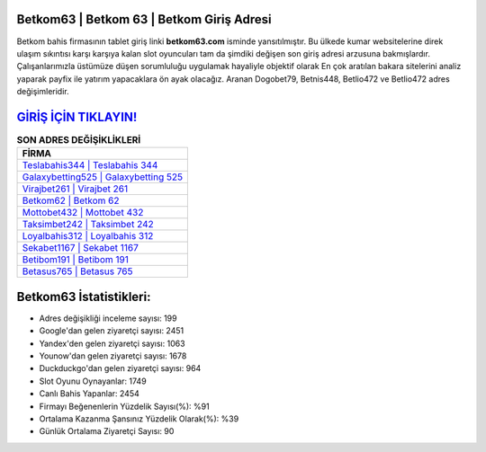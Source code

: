 ﻿Betkom63 | Betkom 63 | Betkom Giriş Adresi
===================================

.. image:: images/betkom-giris.jpg
   :width: 600
   
Betkom bahis firmasının tablet giriş linki **betkom63.com** isminde yansıtılmıştır. Bu ülkede kumar websitelerine direk ulaşım sıkıntısı karşı karşıya kalan slot oyuncuları tam da şimdiki değişen son giriş adresi arzusuna bakmışlardır. Çalışanlarımızla üstümüze düşen sorumluluğu uygulamak hayaliyle objektif olarak En çok aratılan bakara sitelerini analiz yaparak payfix ile yatırım yapacaklara ön ayak olacağız. Aranan Dogobet79, Betnis448, Betlio472 ve Betlio472 adres değişimleridir.

`GİRİŞ İÇİN TIKLAYIN! <https://uclck.me/gonow>`_
==============

.. list-table:: **SON ADRES DEĞİŞİKLİKLERİ**
   :widths: 100
   :header-rows: 1

   * - FİRMA
   * - `Teslabahis344 | Teslabahis 344 <teslabahis344-teslabahis-344-teslabahis-giris-adresi.html>`_
   * - `Galaxybetting525 | Galaxybetting 525 <galaxybetting525-galaxybetting-525-galaxybetting-giris-adresi.html>`_
   * - `Virajbet261 | Virajbet 261 <virajbet261-virajbet-261-virajbet-giris-adresi.html>`_	 
   * - `Betkom62 | Betkom 62 <betkom62-betkom-62-betkom-giris-adresi.html>`_	 
   * - `Mottobet432 | Mottobet 432 <mottobet432-mottobet-432-mottobet-giris-adresi.html>`_ 
   * - `Taksimbet242 | Taksimbet 242 <taksimbet242-taksimbet-242-taksimbet-giris-adresi.html>`_
   * - `Loyalbahis312 | Loyalbahis 312 <loyalbahis312-loyalbahis-312-loyalbahis-giris-adresi.html>`_	 
   * - `Sekabet1167 | Sekabet 1167 <sekabet1167-sekabet-1167-sekabet-giris-adresi.html>`_
   * - `Betibom191 | Betibom 191 <betibom191-betibom-191-betibom-giris-adresi.html>`_
   * - `Betasus765 | Betasus 765 <betasus765-betasus-765-betasus-giris-adresi.html>`_
	 
Betkom63 İstatistikleri:
===================================	 
* Adres değişikliği inceleme sayısı: 199
* Google'dan gelen ziyaretçi sayısı: 2451
* Yandex'den gelen ziyaretçi sayısı: 1063
* Younow'dan gelen ziyaretçi sayısı: 1678
* Duckduckgo'dan gelen ziyaretçi sayısı: 964
* Slot Oyunu Oynayanlar: 1749
* Canlı Bahis Yapanlar: 2454
* Firmayı Beğenenlerin Yüzdelik Sayısı(%): %91
* Ortalama Kazanma Şansınız Yüzdelik Olarak(%): %39
* Günlük Ortalama Ziyaretçi Sayısı: 90
